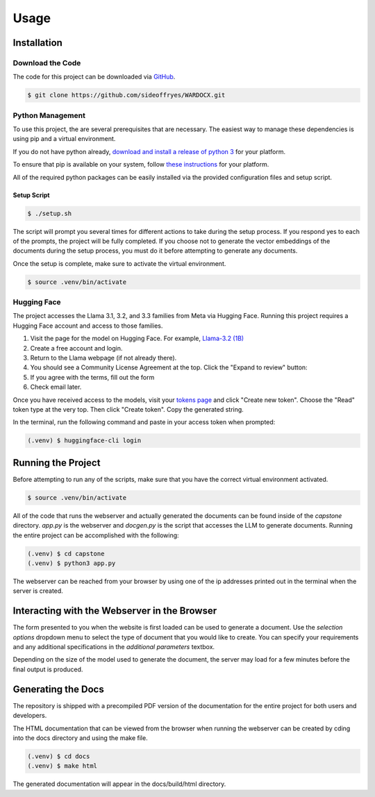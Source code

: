 Usage
=====

Installation
------------

Download the Code
^^^^^^^^^^^^^^^^^

The code for this project can be downloaded via `GitHub <https://github.com/sideoffryes/WARDOCX>`_.

.. code-block:: console

    $ git clone https://github.com/sideoffryes/WARDOCX.git

Python Management
^^^^^^^^^^^^^^^^^

To use this project, the are several prerequisites that are necessary. The easiest way to manage these dependencies is using pip and a virtual environment.

If you do not have python already, `download and install a release of python 3 <https://www.python.org/downloads/>`_ for your platform.

To ensure that pip is available on your system, follow `these instructions <https://pip.pypa.io/en/stable/installation/>`_ for your platform.

All of the required python packages can be easily installed via the provided configuration files and setup script.

Setup Script
++++++++++++

.. code-block:: console

    $ ./setup.sh

The script will prompt you several times for different actions to take during the setup process. If you respond yes to each of the prompts, the project will be fully completed. If you choose not to generate the vector embeddings of the documents during the setup process, you must do it before attempting to generate any documents.

Once the setup is complete, make sure to activate the virtual environment.

.. code-block:: console

    $ source .venv/bin/activate

Hugging Face
^^^^^^^^^^^^

The project accesses the Llama 3.1, 3.2, and 3.3 families from Meta via Hugging Face. Running this project requires a Hugging Face account and access to those families.

1. Visit the page for the model on Hugging Face. For example, `Llama-3.2 (1B) <https://huggingface.co/meta-llama/Llama-3.2-1B>`_
2. Create a free account and login.
3. Return to the Llama webpage (if not already there).
4. You should see a Community License Agreement at the top. Click the "Expand to review" button:
5. If you agree with the terms, fill out the form
6. Check email later.

Once you have received access to the models, visit your `tokens page <https://huggingface.co/settings/tokens>`_ and click "Create new token". Choose the "Read" token type at the very top. Then click "Create token". Copy the generated string.

In the terminal, run the following command and paste in your access token when prompted:

.. code-block:: console

    (.venv) $ huggingface-cli login

Running the Project
-------------------

Before attempting to run any of the scripts, make sure that you have the correct virtual environment activated.

.. code-block:: console

    $ source .venv/bin/activate

All of the code that runs the webserver and actually generated the documents can be found inside of the *capstone* directory. *app.py* is the webserver and *docgen.py* is the script that accesses the LLM to generate documents. Running the entire project can be accomplished with the following:

.. code-block:: console
    
    (.venv) $ cd capstone
    (.venv) $ python3 app.py

The webserver can be reached from your browser by using one of the ip addresses printed out in the terminal when the server is created.

Interacting with the Webserver in the Browser
---------------------------------------------

The form presented to you when the website is first loaded can be used to generate a document. Use the *selection options* dropdown menu to select the type of document that you would like to create. You can specify your requirements and any additional specifications in the *additional parameters* textbox.

Depending on the size of the model used to generate the document, the server may load for a few minutes before the final output is produced.

Generating the Docs
-------------------

The repository is shipped with a precompiled PDF version of the documentation for the entire project for both users and developers.

The HTML documentation that can be viewed from the browser when running the webserver can be created by cding into the docs directory and using the make file.

.. code-block:: console

    (.venv) $ cd docs
    (.venv) $ make html

The generated documentation will appear in the docs/build/html directory.